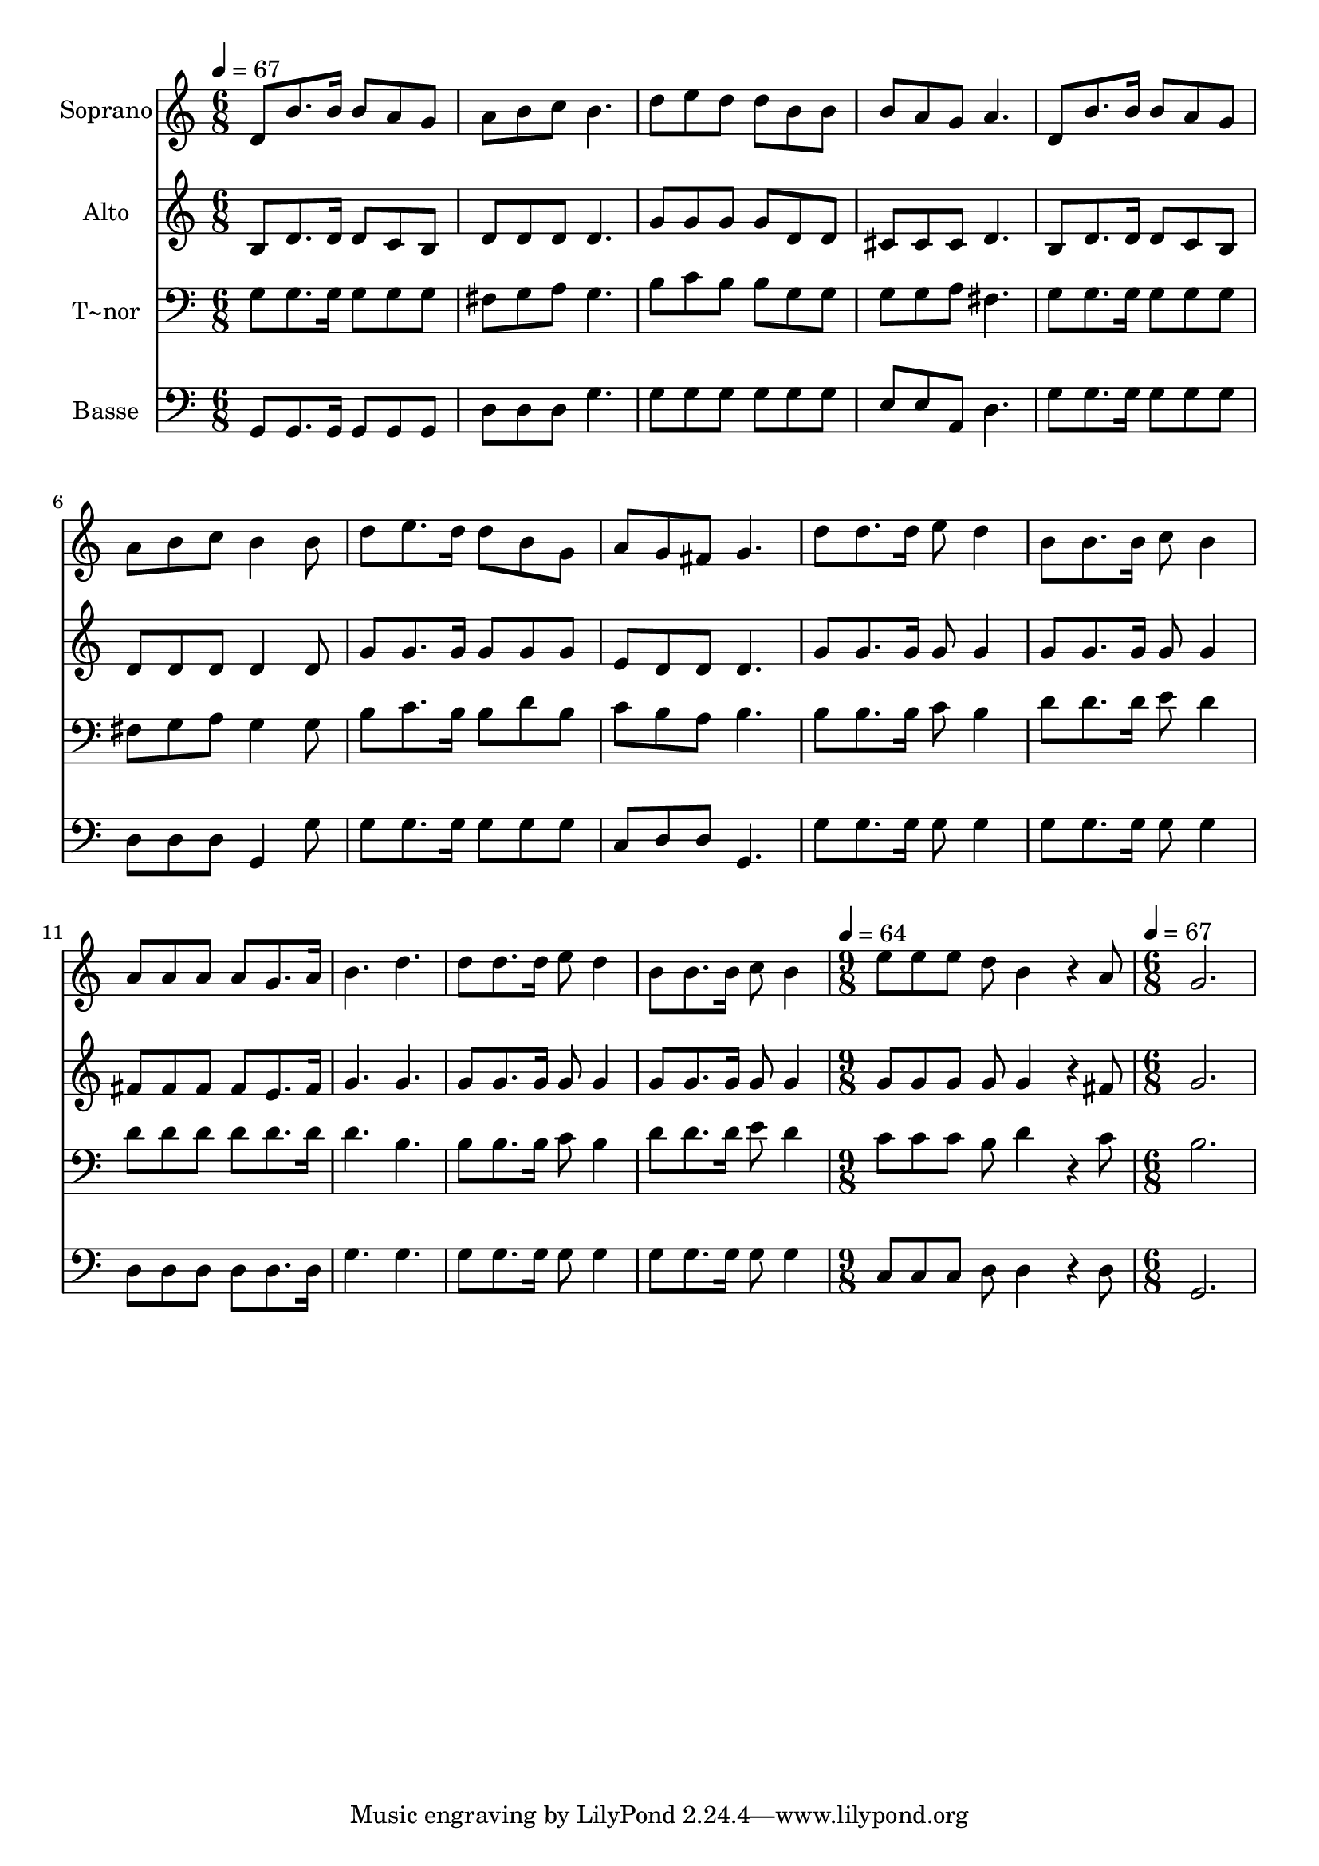 % Lily was here -- automatically converted by /usr/bin/midi2ly from 624.mid
\version "2.14.0"

\layout {
  \context {
    \Voice
    \remove "Note_heads_engraver"
    \consists "Completion_heads_engraver"
    \remove "Rest_engraver"
    \consists "Completion_rest_engraver"
  }
}

trackAchannelA = {
  
  \time 6/8 
  
  \tempo 4 = 67 
  \skip 2*21 
  \time 9/8 
  
  \tempo 4 = 64 
  \skip 8*9 
  | % 16
  
  \time 6/8 
  
  \tempo 4 = 67 
  
}

trackA = <<
  \context Voice = voiceA \trackAchannelA
>>


trackBchannelA = {
  
  \set Staff.instrumentName = "Soprano"
  
}

trackBchannelB = \relative c {
  d'8 b'8. b16 b8 a g 
  | % 2
  a b c b4. 
  | % 3
  d8 e d d b b 
  | % 4
  b a g a4. 
  | % 5
  d,8 b'8. b16 b8 a g 
  | % 6
  a b c b4 b8 
  | % 7
  d e8. d16 d8 b g 
  | % 8
  a g fis g4. 
  | % 9
  d'8 d8. d16 e8 d4 
  | % 10
  b8 b8. b16 c8 b4 
  | % 11
  a8 a a a g8. a16 
  | % 12
  b4. d 
  | % 13
  d8 d8. d16 e8 d4 
  | % 14
  b8 b8. b16 c8 b4 
  | % 15
  e8 e e d b4*384/240 r4*96/240 a8 g2. 
}

trackB = <<
  \context Voice = voiceA \trackBchannelA
  \context Voice = voiceB \trackBchannelB
>>


trackCchannelA = {
  
  \set Staff.instrumentName = "Alto"
  
}

trackCchannelC = \relative c {
  b'8 d8. d16 d8 c b 
  | % 2
  d d d d4. 
  | % 3
  g8 g g g d d 
  | % 4
  cis cis cis d4. 
  | % 5
  b8 d8. d16 d8 c b 
  | % 6
  d d d d4 d8 
  | % 7
  g g8. g16 g8 g g 
  | % 8
  e d d d4. 
  | % 9
  g8 g8. g16 g8 g4 
  | % 10
  g8 g8. g16 g8 g4 
  | % 11
  fis8 fis fis fis e8. fis16 
  | % 12
  g4. g 
  | % 13
  g8 g8. g16 g8 g4 
  | % 14
  g8 g8. g16 g8 g4 
  | % 15
  g8 g g g g4*384/240 r4*96/240 fis8 g2. 
}

trackC = <<
  \context Voice = voiceA \trackCchannelA
  \context Voice = voiceB \trackCchannelC
>>


trackDchannelA = {
  
  \set Staff.instrumentName = "T~nor"
  
}

trackDchannelC = \relative c {
  g'8 g8. g16 g8 g g 
  | % 2
  fis g a g4. 
  | % 3
  b8 c b b g g 
  | % 4
  g g a fis4. 
  | % 5
  g8 g8. g16 g8 g g 
  | % 6
  fis g a g4 g8 
  | % 7
  b c8. b16 b8 d b 
  | % 8
  c b a b4. 
  | % 9
  b8 b8. b16 c8 b4 
  | % 10
  d8 d8. d16 e8 d4 
  | % 11
  d8 d d d d8. d16 
  | % 12
  d4. b 
  | % 13
  b8 b8. b16 c8 b4 
  | % 14
  d8 d8. d16 e8 d4 
  | % 15
  c8 c c b d4*384/240 r4*96/240 c8 b2. 
}

trackD = <<

  \clef bass
  
  \context Voice = voiceA \trackDchannelA
  \context Voice = voiceB \trackDchannelC
>>


trackEchannelA = {
  
  \set Staff.instrumentName = "Basse"
  
}

trackEchannelC = \relative c {
  g8 g8. g16 g8 g g 
  | % 2
  d' d d g4. 
  | % 3
  g8 g g g g g 
  | % 4
  e e a, d4. 
  | % 5
  g8 g8. g16 g8 g g 
  | % 6
  d d d g,4 g'8 
  | % 7
  g g8. g16 g8 g g 
  | % 8
  c, d d g,4. 
  | % 9
  g'8 g8. g16 g8 g4 
  | % 10
  g8 g8. g16 g8 g4 
  | % 11
  d8 d d d d8. d16 
  | % 12
  g4. g 
  | % 13
  g8 g8. g16 g8 g4 
  | % 14
  g8 g8. g16 g8 g4 
  | % 15
  c,8 c c d d4*384/240 r4*96/240 d8 g,2. 
}

trackE = <<

  \clef bass
  
  \context Voice = voiceA \trackEchannelA
  \context Voice = voiceB \trackEchannelC
>>


\score {
  <<
    \context Staff=trackB \trackA
    \context Staff=trackB \trackB
    \context Staff=trackC \trackA
    \context Staff=trackC \trackC
    \context Staff=trackD \trackA
    \context Staff=trackD \trackD
    \context Staff=trackE \trackA
    \context Staff=trackE \trackE
  >>
  \layout {}
  \midi {}
}

